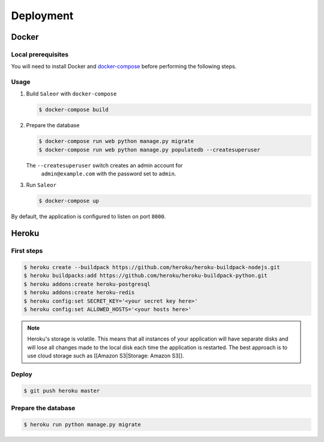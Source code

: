 Deployment
==========

Docker
------


Local prerequisites
*******************

You will need to install Docker and
`docker-compose <https://docs.docker.com/compose/install/>`_ before
performing the following steps.

Usage
*****

1. Build ``Saleor`` with ``docker-compose``

   .. code::

    $ docker-compose build


2. Prepare the database

   .. code::

    $ docker-compose run web python manage.py migrate
    $ docker-compose run web python manage.py populatedb --createsuperuser

   The ``--createsuperuser`` switch creates an admin account for
    ``admin@example.com`` with the password set to ``admin``.


3. Run ``Saleor``

   .. code::

    $ docker-compose up


By default, the application is configured to listen on port ``8000``.


Heroku
------

First steps
***********

.. code::

 $ heroku create --buildpack https://github.com/heroku/heroku-buildpack-nodejs.git
 $ heroku buildpacks:add https://github.com/heroku/heroku-buildpack-python.git
 $ heroku addons:create heroku-postgresql
 $ heroku addons:create heroku-redis
 $ heroku config:set SECRET_KEY='<your secret key here>'
 $ heroku config:set ALLOWED_HOSTS='<your hosts here>'


.. note::
 Heroku's storage is volatile. This means that all instances of your application will have separate disks and will lose all changes made to the local disk each time the application is restarted. The best approach is to use cloud storage such as [[Amazon S3|Storage: Amazon S3]].


Deploy
******

.. code::

 $ git push heroku master


Prepare the database
********************

.. code::

 $ heroku run python manage.py migrate
